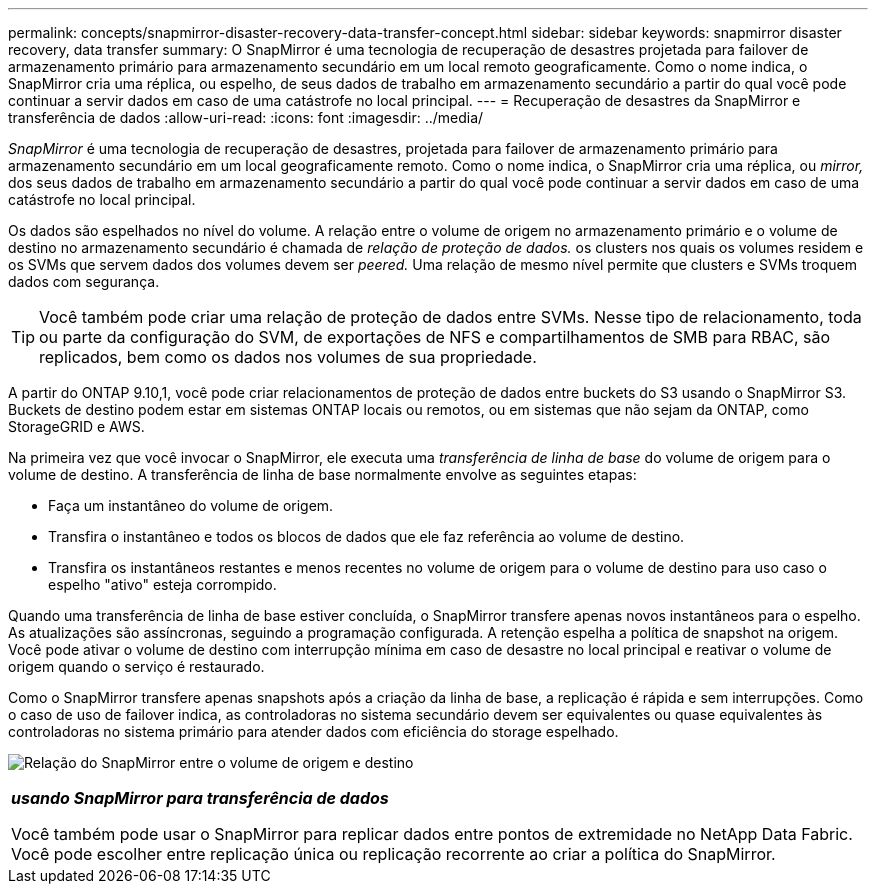 ---
permalink: concepts/snapmirror-disaster-recovery-data-transfer-concept.html 
sidebar: sidebar 
keywords: snapmirror disaster recovery, data transfer 
summary: O SnapMirror é uma tecnologia de recuperação de desastres projetada para failover de armazenamento primário para armazenamento secundário em um local remoto geograficamente. Como o nome indica, o SnapMirror cria uma réplica, ou espelho, de seus dados de trabalho em armazenamento secundário a partir do qual você pode continuar a servir dados em caso de uma catástrofe no local principal. 
---
= Recuperação de desastres da SnapMirror e transferência de dados
:allow-uri-read: 
:icons: font
:imagesdir: ../media/


[role="lead"]
_SnapMirror_ é uma tecnologia de recuperação de desastres, projetada para failover de armazenamento primário para armazenamento secundário em um local geograficamente remoto. Como o nome indica, o SnapMirror cria uma réplica, ou _mirror,_ dos seus dados de trabalho em armazenamento secundário a partir do qual você pode continuar a servir dados em caso de uma catástrofe no local principal.

Os dados são espelhados no nível do volume. A relação entre o volume de origem no armazenamento primário e o volume de destino no armazenamento secundário é chamada de _relação de proteção de dados._ os clusters nos quais os volumes residem e os SVMs que servem dados dos volumes devem ser _peered._ Uma relação de mesmo nível permite que clusters e SVMs troquem dados com segurança.

[TIP]
====
Você também pode criar uma relação de proteção de dados entre SVMs. Nesse tipo de relacionamento, toda ou parte da configuração do SVM, de exportações de NFS e compartilhamentos de SMB para RBAC, são replicados, bem como os dados nos volumes de sua propriedade.

====
A partir do ONTAP 9.10,1, você pode criar relacionamentos de proteção de dados entre buckets do S3 usando o SnapMirror S3. Buckets de destino podem estar em sistemas ONTAP locais ou remotos, ou em sistemas que não sejam da ONTAP, como StorageGRID e AWS.

Na primeira vez que você invocar o SnapMirror, ele executa uma _transferência de linha de base_ do volume de origem para o volume de destino. A transferência de linha de base normalmente envolve as seguintes etapas:

* Faça um instantâneo do volume de origem.
* Transfira o instantâneo e todos os blocos de dados que ele faz referência ao volume de destino.
* Transfira os instantâneos restantes e menos recentes no volume de origem para o volume de destino para uso caso o espelho "ativo" esteja corrompido.


Quando uma transferência de linha de base estiver concluída, o SnapMirror transfere apenas novos instantâneos para o espelho. As atualizações são assíncronas, seguindo a programação configurada. A retenção espelha a política de snapshot na origem. Você pode ativar o volume de destino com interrupção mínima em caso de desastre no local principal e reativar o volume de origem quando o serviço é restaurado.

Como o SnapMirror transfere apenas snapshots após a criação da linha de base, a replicação é rápida e sem interrupções. Como o caso de uso de failover indica, as controladoras no sistema secundário devem ser equivalentes ou quase equivalentes às controladoras no sistema primário para atender dados com eficiência do storage espelhado.

image:snapmirror.gif["Relação do SnapMirror entre o volume de origem e destino"]

|===


 a| 
*_usando SnapMirror para transferência de dados_*

Você também pode usar o SnapMirror para replicar dados entre pontos de extremidade no NetApp Data Fabric. Você pode escolher entre replicação única ou replicação recorrente ao criar a política do SnapMirror.

|===